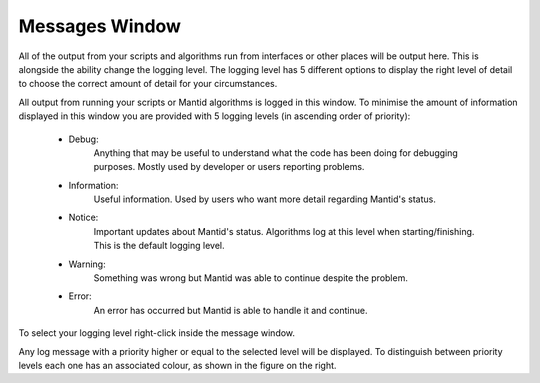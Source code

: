 .. _WorkbenchMessagesWindow:

===============
Messages Window
===============

All of the output from your scripts and algorithms run from interfaces or
other places will be output here. This is alongside the ability change the
logging level. The logging level has 5 different options to display the right
level of detail to choose the correct amount of detail for your circumstances.

.. image:: ../images/Workbench/MessageWindow/MessagesWidget.png
    :align: right
    :scale: 70%

All output from running your scripts or Mantid algorithms is logged in
this window. To minimise the amount of information displayed in this window you
are provided with 5 logging levels (in ascending order of priority):

    - Debug:
          Anything that may be useful to understand what the code has been
          doing for debugging purposes. Mostly used by developer or users
          reporting problems.
    - Information:
          Useful information. Used by users who want more detail regarding
          Mantid's status.
    - Notice:
          Important updates about Mantid's status. Algorithms log at this level
          when starting/finishing. This is the default logging level.
    - Warning:
          Something was wrong but Mantid was able to continue despite the
          problem.
    - Error:
          An error has occurred but Mantid is able to handle it and continue.

To select your logging level right-click inside the message window.

.. image:: ../images/Workbench/MessageWindow/MessagesWidgetContextMenu.png

Any log message with a priority higher or equal to the selected level will be
displayed. To distinguish between priority levels each one has an associated
colour, as shown in the figure on the right.



